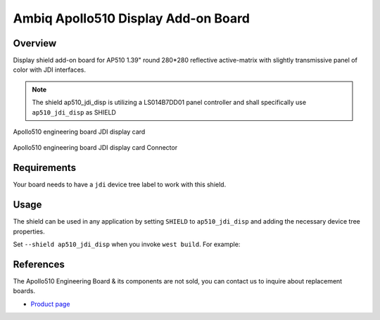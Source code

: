 .. _ap510_jdi_disp:

Ambiq Apollo510 Display Add-on Board
####################################

Overview
********

Display shield add-on board for AP510 1.39" round 280*280 reflective active-matrix
with slightly transmissive panel of color with JDI interfaces.

.. note::
   The shield ap510_jdi_disp is utilizing a LS014B7DD01 panel controller and shall
   specifically use ``ap510_jdi_disp`` as SHIELD

.. figure:: image.jpg
   :alt: Apollo510 engineering board JDI display card
   :align: center

   Apollo510 engineering board JDI display card

.. figure:: connectors.jpg
   :alt: Apollo510 engineering board JDI display card Connector
   :align: center

   Apollo510 engineering board JDI display card Connector

Requirements
************

Your board needs to have a ``jdi`` device tree label to work with this shield.

Usage
*****

The shield can be used in any application by setting ``SHIELD`` to
``ap510_jdi_disp`` and adding the necessary device tree properties.

Set ``--shield ap510_jdi_disp`` when you invoke ``west build``. For example:

.. zephyr-app-commands::
   :zephyr-app: samples/drivers/display
   :board: apollo510_eb
   :shield: ap510_jdi_disp
   :goals: build

References
**********

The Apollo510 Engineering Board & its components are not sold, you can contact
us to inquire about replacement boards.

- `Product page <https://support.ambiq.com/hc/en-us>`_
